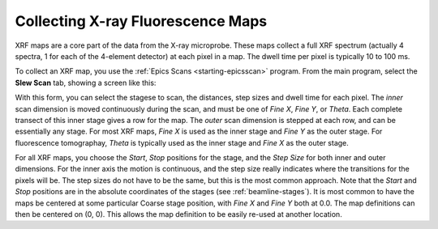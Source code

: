 ..  _xrfmaps-chapter:

Collecting X-ray Fluorescence Maps
======================================


XRF maps are a core part of the data from the X-ray microprobe.  These maps
collect a full XRF spectrum (actually 4 spectra, 1 for each of the 4-element
detector) at each pixel in a map.  The dwell time per pixel is typically 10
to 100 ms.

To collect an XRF map, you use the :ref:`Epics Scans <starting-epicsscan>`
program.  From the main program, select the **Slew Scan** tab, showing a
screen like this:

.. image:: _images/EpicsScan_SlewScan.png
    :width: 80%

With this form, you can select the stagese to scan, the distances, step
sizes and dwell time for each pixel.  The *inner* scan dimension is moved
continuously during the scan, and must be one of *Fine X*, *Fine Y*, or
*Theta*.  Each complete transect of this inner stage gives a row for the
map.  The *outer* scan dimension is stepped at each row, and can be
essentially any stage.  For most XRF maps, *Fine X* is used as the inner
stage and *Fine Y* as the outer stage.  For fluorescence tomographay,
*Theta* is typically used as the inner stage and *Fine X* as the outer
stage.

For all XRF maps, you choose the *Start*, *Stop* positions for the stage,
and the *Step Size* for both inner and outer dimensions.  For the inner
axis the motion is continuous, and the step size really indicates where the
transitions for the pixels will be.  The step sizes do not have to be the
same, but this is the most common approach.  Note that the *Start* and
*Stop* positions are in the absolute coordinates of the stages (see
:ref:`beamline-stages`).  It is most common to have the maps be centered at
some particular Coarse stage position, with *Fine X* and *Fine Y* both at
0.0.  The map definitions can then be centered on (0, 0).  This allows the
map definition to be easily re-used at another location.
